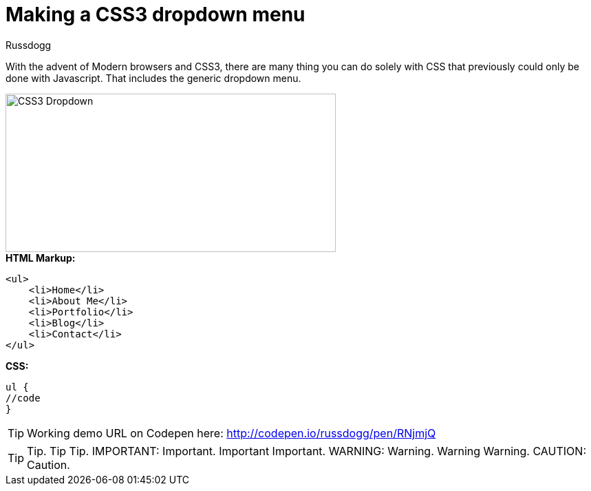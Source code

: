 = Making a CSS3 dropdown menu
:Author: Russdogg
:hp-tags:demo,css,how-to
:url-codepen: http://codepen.io/russdogg/pen/RNjmjQ
:imagesdir: ../images

With the advent of Modern browsers and CSS3, there are many thing you can do solely with CSS that previously could only be done with Javascript. That includes the generic dropdown menu.

image::img-css-dropdown.jpg[CSS3 Dropdown,480,230]

.*HTML Markup:*
[source, HTML]
----
<ul>
    <li>Home</li>
    <li>About Me</li>
    <li>Portfolio</li>
    <li>Blog</li>
    <li>Contact</li>
</ul>
----

.*CSS:*
[source, CSS]
----
ul {
//code
}
----

TIP: Working demo URL on Codepen here: {url-codepen}[http://codepen.io/russdogg/pen/RNjmjQ]


TIP: Tip.
Tip	Tip.
IMPORTANT: Important.
Important	Important.
WARNING: Warning.
Warning	Warning.
CAUTION: Caution.



